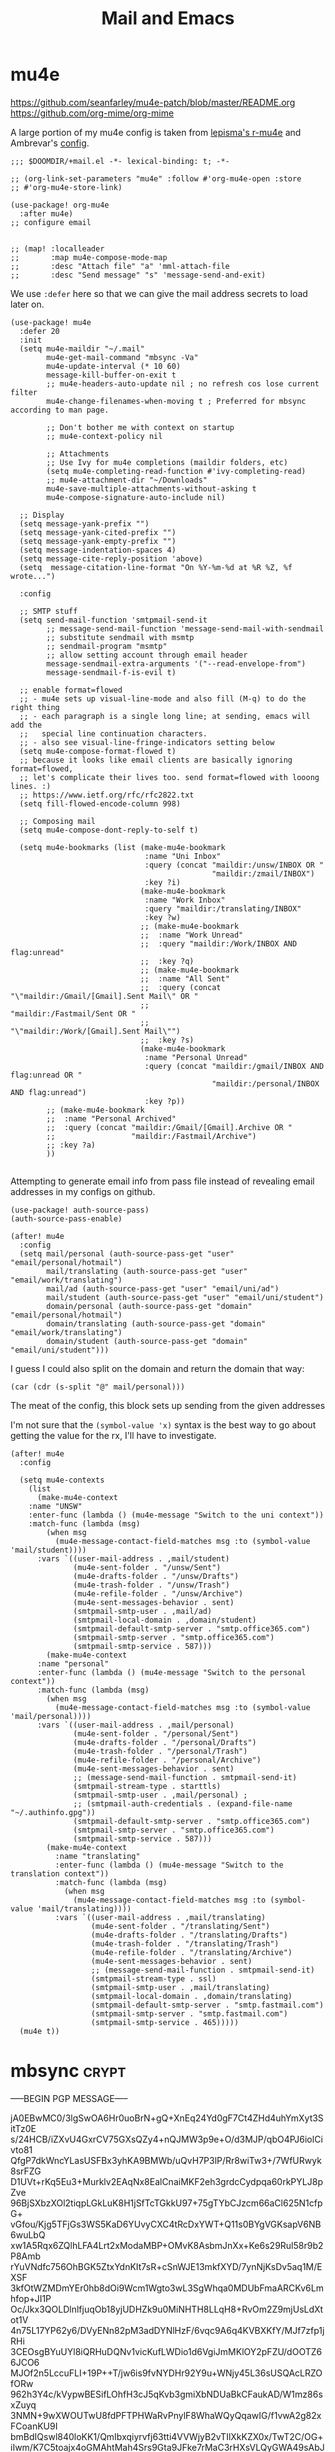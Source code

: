 #+TITLE: Mail and Emacs
#+PROPERTY: header-args :mkdirp yes

* mu4e
:PROPERTIES:
:CREATED:  [2020-05-16 Sat 12:08]
:ID:       d8343324-2695-42e4-882d-2d147e7627b5
:header-args:elisp: :tangle ~/.doom.d/+mail.el
:END:
https://github.com/seanfarley/mu4e-patch/blob/master/README.org
https://github.com/org-mime/org-mime

A large portion of my mu4e config is taken from [[https://github.com/lepisma/rogue/tree/master/local/r-mu4e][lepisma's r-mu4e]] and Ambrevar's [[https://gitlab.com/ambrevar/dotfiles/-/blob/master/.emacs.d/lisp/init-mu4e.el][config]].

#+begin_src elisp
;;; $DOOMDIR/+mail.el -*- lexical-binding: t; -*-

;; (org-link-set-parameters "mu4e" :follow #'org-mu4e-open :store
;; #'org-mu4e-store-link)

(use-package! org-mu4e
  :after mu4e)
;; configure email


;; (map! :localleader
;;       :map mu4e-compose-mode-map
;;       :desc "Attach file" "a" 'mml-attach-file
;;       :desc "Send message" "s" 'message-send-and-exit)
#+end_src

We use ~:defer~ here so that we can give the mail address secrets to load later on.

#+begin_src elisp
(use-package! mu4e
  :defer 20
  :init
  (setq mu4e-maildir "~/.mail"
        mu4e-get-mail-command "mbsync -Va"
        mu4e-update-interval (* 10 60)
        message-kill-buffer-on-exit t
        ;; mu4e-headers-auto-update nil ; no refresh cos lose current filter
        mu4e-change-filenames-when-moving t ; Preferred for mbsync according to man page.

        ;; Don't bother me with context on startup
        ;; mu4e-context-policy nil

        ;; Attachments
        ;; Use Ivy for mu4e completions (maildir folders, etc)
        (setq mu4e-completing-read-function #'ivy-completing-read)
        ;; mu4e-attachment-dir "~/Downloads"
        mu4e-save-multiple-attachments-without-asking t
        mu4e-compose-signature-auto-include nil)

  ;; Display
  (setq message-yank-prefix "")
  (setq message-yank-cited-prefix "")
  (setq message-yank-empty-prefix "")
  (setq message-indentation-spaces 4)
  (setq message-cite-reply-position 'above)
  (setq  message-citation-line-format "On %Y-%m-%d at %R %Z, %f wrote...")

  :config

  ;; SMTP stuff
  (setq send-mail-function 'smtpmail-send-it
        ;; message-send-mail-function 'message-send-mail-with-sendmail
        ;; substitute sendmail with msmtp
        ;; sendmail-program "msmtp"
        ;; allow setting account through email header
        message-sendmail-extra-arguments '("--read-envelope-from")
        message-sendmail-f-is-evil t)

  ;; enable format=flowed
  ;; - mu4e sets up visual-line-mode and also fill (M-q) to do the right thing
  ;; - each paragraph is a single long line; at sending, emacs will add the
  ;;   special line continuation characters.
  ;; - also see visual-line-fringe-indicators setting below
  (setq mu4e-compose-format-flowed t)
  ;; because it looks like email clients are basically ignoring format=flowed,
  ;; let's complicate their lives too. send format=flowed with looong lines. :)
  ;; https://www.ietf.org/rfc/rfc2822.txt
  (setq fill-flowed-encode-column 998)

  ;; Composing mail
  (setq mu4e-compose-dont-reply-to-self t)

  (setq mu4e-bookmarks (list (make-mu4e-bookmark
                              :name "Uni Inbox"
                              :query (concat "maildir:/unsw/INBOX OR "
                                             "maildir:/zmail/INBOX")
                              :key ?i)
                             (make-mu4e-bookmark
                              :name "Work Inbox"
                              :query "maildir:/translating/INBOX"
                              :key ?w)
                             ;; (make-mu4e-bookmark
                             ;;  :name "Work Unread"
                             ;;  :query "maildir:/Work/INBOX AND flag:unread"
                             ;;  :key ?q)
                             ;; (make-mu4e-bookmark
                             ;;  :name "All Sent"
                             ;;  :query (concat "\"maildir:/Gmail/[Gmail].Sent Mail\" OR "
                             ;;                 "maildir:/Fastmail/Sent OR "
                             ;;                 "\"maildir:/Work/[Gmail].Sent Mail\"")
                             ;;  :key ?s)
                             (make-mu4e-bookmark
                              :name "Personal Unread"
                              :query (concat "maildir:/gmail/INBOX AND flag:unread OR "
                                             "maildir:/personal/INBOX AND flag:unread")
                              :key ?p))
        ;; (make-mu4e-bookmark
        ;;  :name "Personal Archived"
        ;;  :query (concat "maildir:/Gmail/[Gmail].Archive OR "
        ;;                 "maildir:/Fastmail/Archive")
        ;; :key ?a)
        ))

#+end_src

Attempting to generate email info from pass file instead of revealing email addresses in my configs on github.

#+begin_src elisp
(use-package! auth-source-pass)
(auth-source-pass-enable)

(after! mu4e
  :config
  (setq mail/personal (auth-source-pass-get "user" "email/personal/hotmail")
        mail/translating (auth-source-pass-get "user" "email/work/translating")
        mail/ad (auth-source-pass-get "user" "email/uni/ad")
        mail/student (auth-source-pass-get "user" "email/uni/student")
        domain/personal (auth-source-pass-get "domain" "email/personal/hotmail")
        domain/translating (auth-source-pass-get "domain" "email/work/translating")
        domain/student (auth-source-pass-get "domain" "email/uni/student")))
#+end_src

I guess I could also split on the domain and return the domain that way:
#+begin_src elisp :tangle no
(car (cdr (s-split "@" mail/personal)))
#+end_src

The meat of the config, this block sets up sending from the given addresses

I'm not sure that the =(symbol-value 'x)= syntax is the best way to go about getting the value for the rx, I'll have to investigate.

#+begin_src elisp
(after! mu4e
  :config

  (setq mu4e-contexts
    (list
      (make-mu4e-context
    :name "UNSW"
    :enter-func (lambda () (mu4e-message "Switch to the uni context"))
    :match-func (lambda (msg)
        (when msg
          (mu4e-message-contact-field-matches msg :to (symbol-value 'mail/student))))
      :vars `((user-mail-address . ,mail/student)
              (mu4e-sent-folder . "/unsw/Sent")
              (mu4e-drafts-folder . "/unsw/Drafts")
              (mu4e-trash-folder . "/unsw/Trash")
              (mu4e-refile-folder . "/unsw/Archive")
              (mu4e-sent-messages-behavior . sent)
              (smtpmail-smtp-user . ,mail/ad)
              (smtpmail-local-domain . ,domain/student)
              (smtpmail-default-smtp-server . "smtp.office365.com")
              (smtpmail-smtp-server . "smtp.office365.com")
              (smtpmail-smtp-service . 587)))
        (make-mu4e-context
      :name "personal"
      :enter-func (lambda () (mu4e-message "Switch to the personal context"))
      :match-func (lambda (msg)
        (when msg
          (mu4e-message-contact-field-matches msg :to (symbol-value 'mail/personal))))
      :vars `((user-mail-address . ,mail/personal)
              (mu4e-sent-folder . "/personal/Sent")
              (mu4e-drafts-folder . "/personal/Drafts")
              (mu4e-trash-folder . "/personal/Trash")
              (mu4e-refile-folder . "/personal/Archive")
              (mu4e-sent-messages-behavior . sent)
              ;; (message-send-mail-function . smtpmail-send-it)
              (smtpmail-stream-type . starttls)
              (smtpmail-smtp-user . ,mail/personal) ;
              ;; (smtpmail-auth-credentials . (expand-file-name "~/.authinfo.gpg"))
              (smtpmail-default-smtp-server . "smtp.office365.com")
              (smtpmail-smtp-server . "smtp.office365.com")
              (smtpmail-smtp-service . 587)))
        (make-mu4e-context
          :name "translating"
          :enter-func (lambda () (mu4e-message "Switch to the translation context"))
          :match-func (lambda (msg)
            (when msg
              (mu4e-message-contact-field-matches msg :to (symbol-value 'mail/translating))))
          :vars `((user-mail-address . ,mail/translating)
                  (mu4e-sent-folder . "/translating/Sent")
                  (mu4e-drafts-folder . "/translating/Drafts")
                  (mu4e-trash-folder . "/translating/Trash")
                  (mu4e-refile-folder . "/translating/Archive")
                  (mu4e-sent-messages-behavior . sent)
                  ;; (message-send-mail-function . smtpmail-send-it)
                  (smtpmail-stream-type . ssl)
                  (smtpmail-smtp-user . ,mail/translating)
                  (smtpmail-local-domain . ,domain/translating)
                  (smtpmail-default-smtp-server . "smtp.fastmail.com")
                  (smtpmail-smtp-server . "smtp.fastmail.com")
                  (smtpmail-smtp-service . 465)))))
  (mu4e t))
#+end_src

* mbsync                                                                :crypt:
:PROPERTIES:
:CREATED:  [2020-07-29 Wed 17:16]
:ID:       3bc99a8f-3e37-45c5-a662-2aaed569e389
:header-args:conf: :tangle ~/.mbsyncrc
:END:

-----BEGIN PGP MESSAGE-----

jA0EBwMC0/3lgSwOA6Hr0uoBrN+gQ+XnEq24Yd0gF7Ct4ZHd4uhYmXyt3SitTz0E
s/24HCB/iZXvU4GxrCV75GXsQZy4+nQJMW3p9e+O/d3MJP/qbO4PJ6iolCivto81
QfgP7dkWncYLasUSFBx3yhKA9BMWb/uQvH7P3lP/Rr8wiTw3+/7WfURwyk8srFZG
D1UVt+rKq5Eu3+Murklv2EAqNx8EalCnaiMKF2eh3grdcCydpqa60rkPYLJ8pZve
96BjSXbzXOl2tiqpLGkLuK8H1jSfTcTGkkU97+75gTYbCJzcm66aCl625N1cfpG+
vGfou/Kjg5TFjGs3WS5KaD6YUvyCXC4tRcDxYWT+Q11s0BYgVGKsapV6NB6wuLbQ
xw1A5Rqx6ZQlhLFA4Lrt2xModaMBP+OMvK8AsbmJnXx+Ke6s29Rul58r9b2P8Amb
rYuVNdfc756OhBGK5ZtxYdnKIt7sR+cSnWJE13mkfXYD/7ynNjKsDv5aq1M/EXSF
3kfOtWZMDmYEr0hb8dOi9Wcm1Wgto3wL3SgWhqa0MDUbFmaARCKv6Lmhfop+JI1P
Oc/Jkx3QOLDlnlfjuqOb18yjUDHZk9u0MiNHTH8LLqH8+RvOm2Z9mjUsLdXtot1V
4n75L17YP62y6/DVyENn82pM3adDYNlHzF/6vqc9A6q4KVBXKfY/MJf7zfp1jRHi
3CEOsgBYuUYl8iQRHuDQNv1vicKufLWDio1d6VgiJmMKlOY2pFZU/dOOTZ66JCO6
MJOf2n5LccuFLI+19P++T/jw6is9fvNYDHr92Y9u+WNjy45L36sUSQAcLRZOfORw
962h3Y4c/kVypwBESifLOhfH3cJ5qKvb3gmiXbNDUaBkCFaukAD/W1mz86sxZuyq
3NMN+9wXWOUTwU8fdPFTPHWaRvPnylF8WhaWQyQqawIG/f1vwA2g82xFCoanKU9I
bmBdIQswl840loKK1/QmIbxqiyrvfj63tti4VVWjyB2vTIlXkKZX0x/TwT2C/OG+
iIwm/K7C5toajx4oGMAhtMah4Srs9Gta9JFke7rMaC3rHXsVLQyGWA49sAbJ3AQJ
rscOZL65YPm2MbpPuX0e2HwgHyraJUWkaSYZ94ElnbjMTDZ656R/C4vDr9Sr+fOU
SOdcjbFx9WP2exLm71rJNhhDrlLtvXmKG9KFPDExbfV2GwW45rIgYTg+D4JtYuEC
pFpi1HOltSi/FOl5mQccQurwpm8/THlZj9FMoW12c9fT/NtVsN/nXanNGeboJXua
yXbREpJ/LtfWpCs2izSABthogyOwRv5+YPJC4JE6zmlXkzDrDdr4hYVCOhL1VfX3
wDBZgd9vfVg7aMxroSVoQrgL4wJ2mCa2QT1SX8NC3vvn6cLo0xoAqnzdoZt3fzqS
L0BUrB2sGI3pBcipYJSJDyU6/aYrzRKe0zBVfeBeI1UlYAHfz5ByMNMLKvDtLo0p
1JvzO1AuZKSL025uOsy6NKxCyQktX4tBjyTUFNVwCHmdFjdJn8Zr4g3KHOLT0hnQ
pPWUJZiLlHJVs2WeJrLJ9bjesSRVx8OhdbVh9DANGkS41XZ9nXqeybZZ3xADy0M5
TZgb/dlE/L444RcUR1J5bQKg+ZOhR+JbWsynhXOQoZAq4Y3Gtklgh65fWUF1PMux
Mw2HVMG2xb2N0rrUx6JiYKgs1T0rBMkQ5P+TBWET1jhW+4f1CVU2V47Ce1eB05EM
XmH6eonqJmjJUyQmyo8uvZ30rXccny1ohFJdo7wn2BpjI26J0qbhFSV711F3mXr3
zlrSws8KRkI9IBhzrgG1HXahVLAUMpML9i3DDfM2sLig9Hz1GUNXNwKo6N++1VHS
O0wZKKMFvEX4C8woddRsPER/f7Gh61wfmmq1d0eQzHXIhtj6M2qJByFJm+Yhka6H
PIbStZMsfQkoxAzTtmchKBf/Eklkq09QV0xyoVEhKg0n/CGUb9G+8UaLFIbaVv+w
saKwdL6qUYllmD5AfcD5S4qDSDLVGzwoagVwswA5zkiSeUQwotIHITsA8cIfQhLs
SIFjRHim8bLvhSHQuuUyQhz+wH8DeUJa45aMWEs5gft2msgwM9V0zdTCrbo0yJEE
wncnJ/Zh1EgyF/MvP348KVlUy6C8cNvKNYsAVPrqHw9kZAGyDRlu7u5/EG022ixb
9MMpGFb5A7WBKS+s/5j2RCIwMSStgdbW7cbKv5eSuyNwvHXeYVcaY87ibo+x8DOX
x2KT6umo5CuvPInUhWdzGOSSrd0wH77fu7XZZOlSo7Q1KWNfYlMnrGi0adTEQER0
Pa3YKDXk7yEPQBxNv+E94+kih/OUfPmhTBEoPkAq/IJU+Mk1GFpo+VTEWntWgRvf
ovplTEkSx38SgkjM9mHRXHHpP0NCdMylPSLxzQ2UADDMaC1T0AcfGFUJzycS9PNh
LpdZERftKl+NxvrOwW7/q44ByYVT6SHfiZoXZOW4/fQJF+IyK6f5Bt3KBQZvUFLN
sXq5
=lTDk
-----END PGP MESSAGE-----
* Installing mu4e on a new machine
:PROPERTIES:
:CREATED:  [2020-08-03 Mon 17:53]
:ID:       7a1a121e-7e31-4890-b753-d77f9b4ddda1
:END:
** Copy over config + maildir
:PROPERTIES:
:CREATED:  [2020-05-16 Sat 12:08]
:ID:       8699b9b3-8eb6-4e94-8aea-3fa07e72dbac
:END:
After importing and trusting GPG2 keys, then copy everything over and run
~isync~ to sync folders

#+begin_src shell
  scp corewolf:~/.mbsyncrc ~/
  scp -r corewolf:~/.Maildir ~/
  scp -r corewolf:~/.mbsyncrc ~/
#+end_src
** Rebuild mu
:PROPERTIES:
:CREATED:  [2020-05-16 Sat 12:08]
:ID:       56c06253-bce6-48ee-81e0-6a589c60c6da
:END:
mu index --rebuild --maildir=~/.Maildir

** Get new app password from hotmail
:PROPERTIES:
:CREATED:  [2020-05-16 Sat 12:08]
:ID:       c4b8f685-9f94-415d-8e4b-9fe35a29479e
:END:
1. https://account.microsoft.com/security
2. Select More security options
3. App passwords -> Create new app password
4. Copy to .authinfo.gpg

** Then run mbsync
:PROPERTIES:
:CREATED:  [2020-05-16 Sat 12:08]
:ID:       0e0363e7-43e2-4fc3-8fef-d57375d06d0c
:END:
mbsync

** Programmimatically send emails with mu4e
:PROPERTIES:
:CREATED:  [2020-05-28 Thu 10:06]
:ID:       bf470fb3-eeb0-413a-aa56-93cfa68e0981
:END:
:RESOURCES:
- [[https://www.reddit.com/r/emacs/comments/g4svr2/programmatically_send_emails_with_mu4e/][Programmatically send emails with mu4e : emacs]]
:END:
* Dependencies
:PROPERTIES:
:CREATED:  [2021-09-22 Wed 13:19]
:ID:       d0ddff6f-eadc-4dd9-8ed8-b77c8c01d94c
:END:

#+begin_src scheme :tangle ~/.config/guix/manifests/mail.scm

  (specifications->manifest
   '("mu"
     "isync"))

#+end_src
